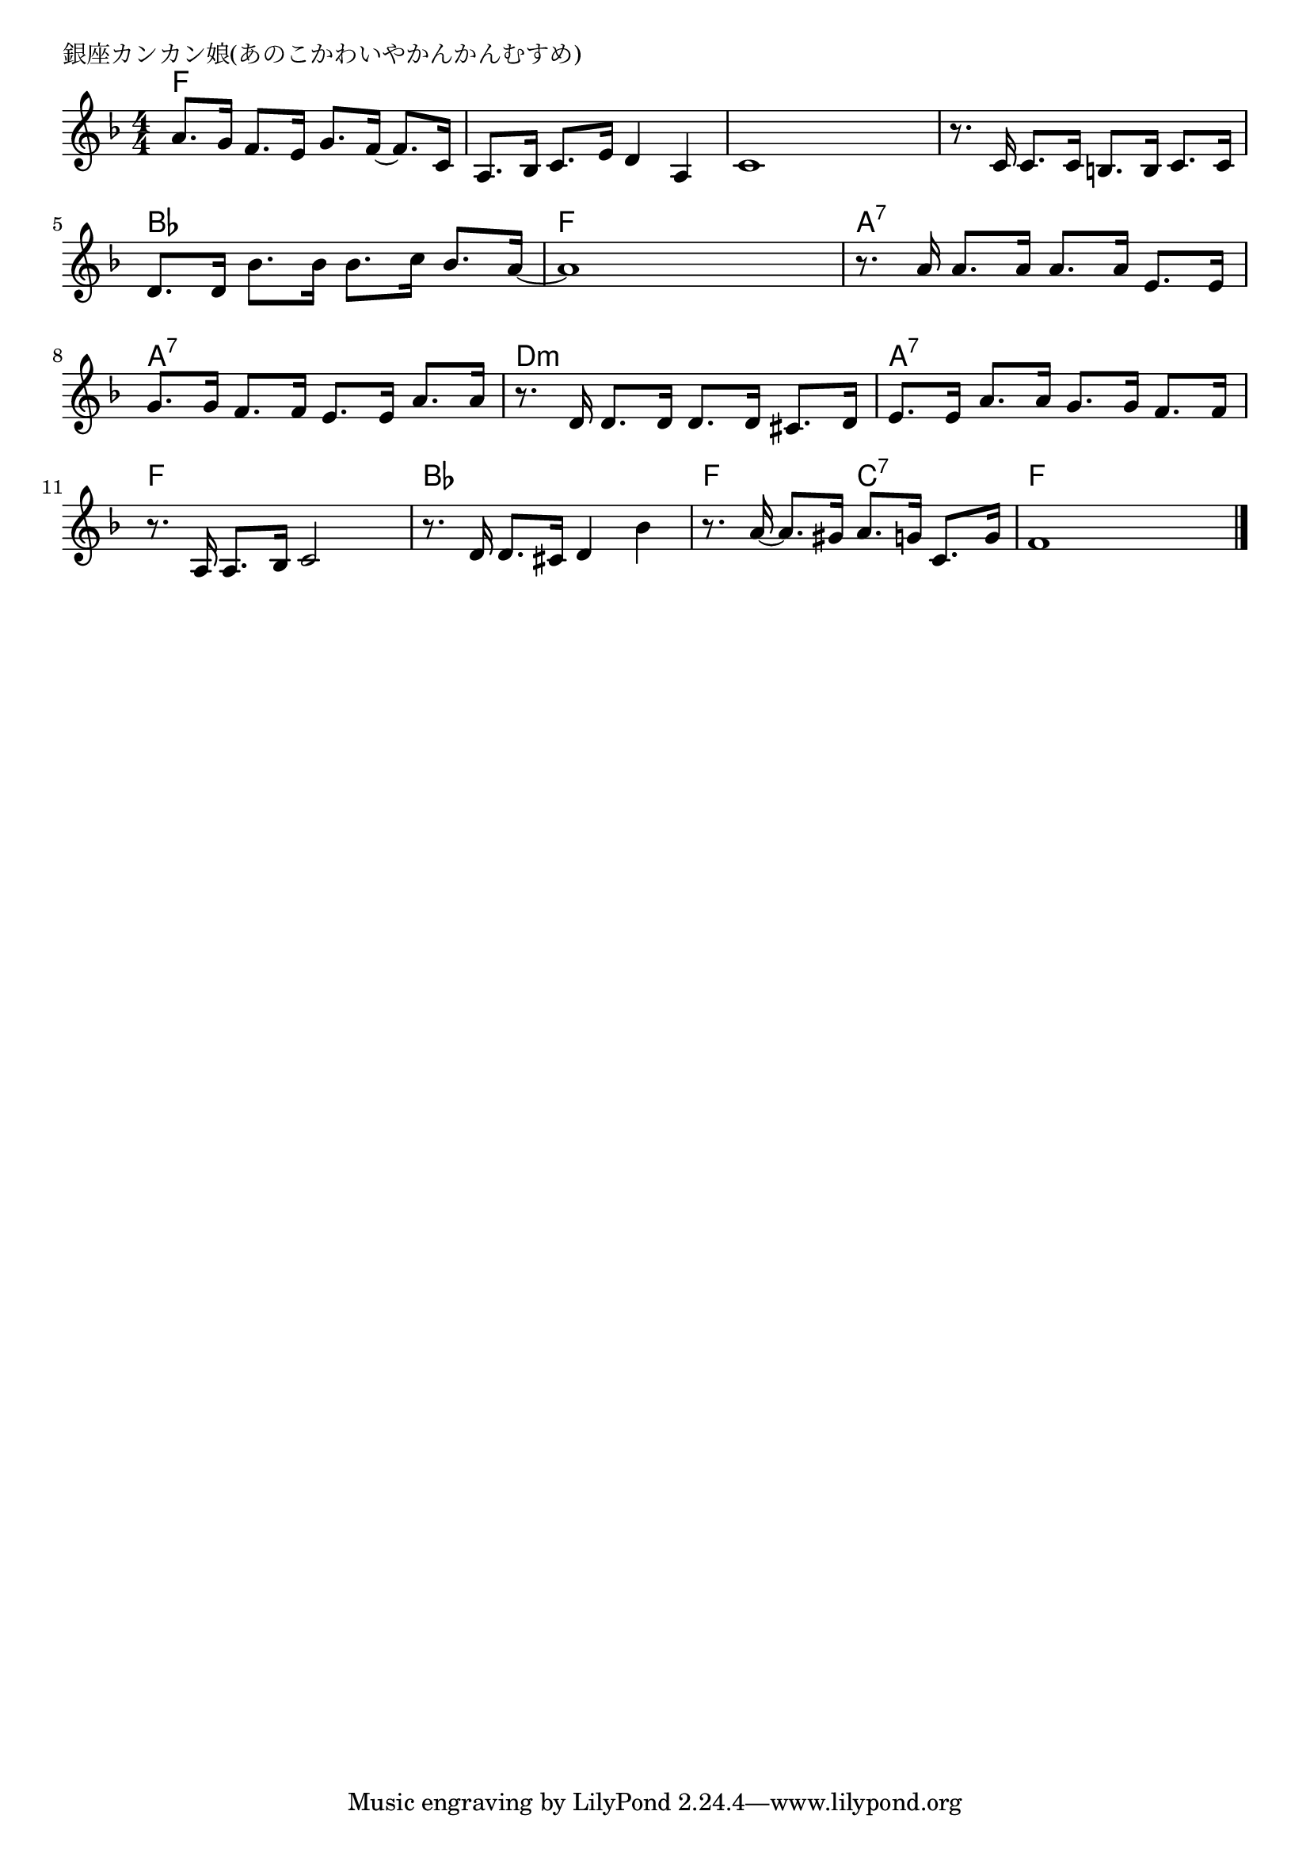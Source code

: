 \version "2.18.2"

% 銀座カンカン娘(あのこかわいやかんかんむすめ)

\header {
piece = "銀座カンカン娘(あのこかわいやかんかんむすめ)"
}

melody =
\relative c'' {
\key f \major
\time 4/4
\set Score.tempoHideNote = ##t
\tempo 4=90
\numericTimeSignature
%
a8. g16 f8. e16 g8. f16~f8. c16 | % 1
a8. bes16 c8. e16 d4 a |
c1 |

r8. c16 c8. c16 b8. b16 c8. c16 |
d8. d16 bes'8. bes16 bes8. c16 bes8. a16~ |
a1 |
r8. a16 a8. a16 a8. a16 e8. e16 | % 7

g8. g16 f8. f16 e8. e16 a8. a16 |
r8. d,16 d8. d16 d8. d16 cis8. d16 |
e8. e16 a8. a16 g8. g16 f8. f16 |

r8. a,16 a8. bes16 c2 |
r8. d16 d8. cis16 d4 bes' |
r8. a16~a8. gis16 a8. g16 c,8. g'16 |
f1 |


\bar "|."
}
\score {
<<
\chords {
\set noChordSymbol = ""
\set chordChanges=##t
%
f4 f f f f f f f f f f f
f f f f bes bes bes bes f f f f a:7 a:7 a:7 a:7
a:7 a:7 a:7 a:7 d:m d:m d:m d:m a:7 a:7 a:7 a:7
f f f f bes bes bes bes f f c:7 c:7 f f f f



}
\new Staff {\melody}
>>
\layout {
line-width = #190
indent = 0\mm
}
\midi {}
}